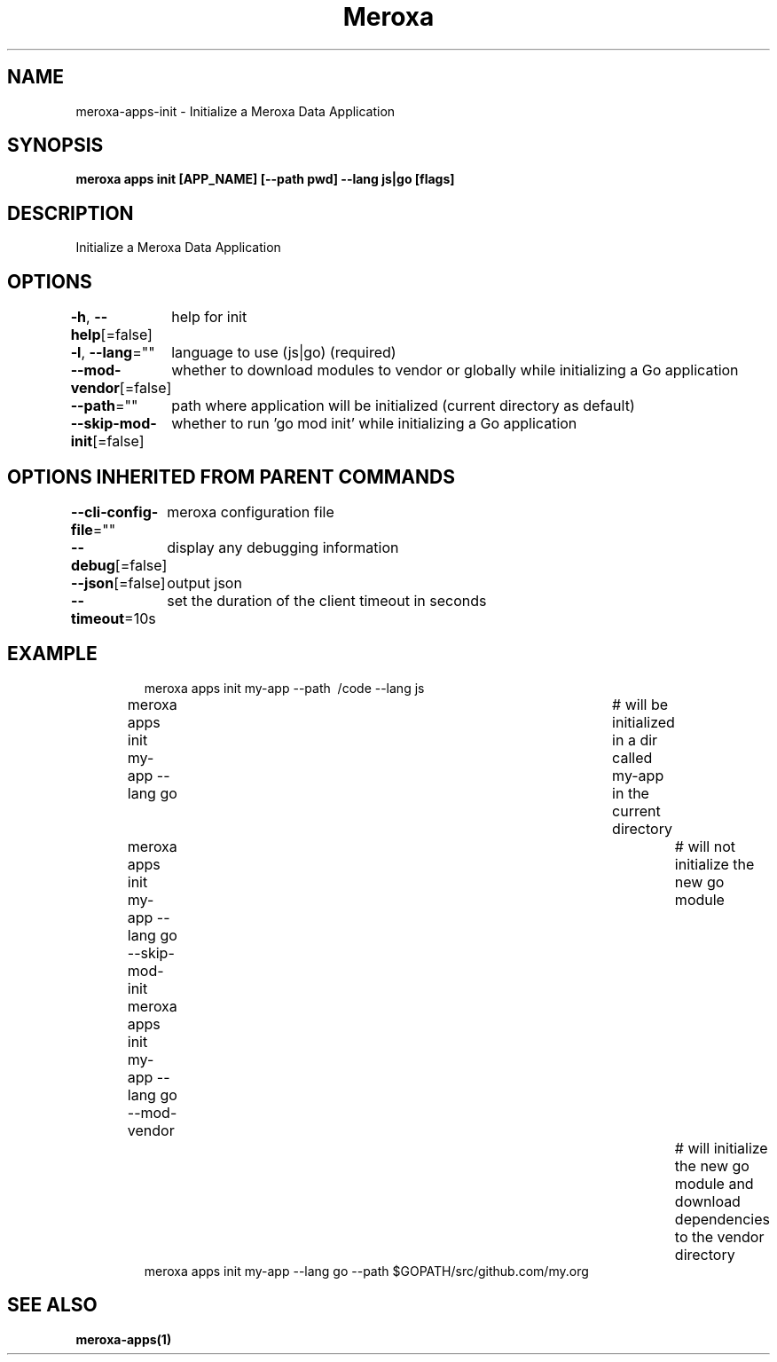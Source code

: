 .nh
.TH "Meroxa" "1" "Apr 2022" "Meroxa CLI " "Meroxa Manual"

.SH NAME
.PP
meroxa\-apps\-init \- Initialize a Meroxa Data Application


.SH SYNOPSIS
.PP
\fBmeroxa apps init [APP\_NAME] [\-\-path pwd] \-\-lang js|go [flags]\fP


.SH DESCRIPTION
.PP
Initialize a Meroxa Data Application


.SH OPTIONS
.PP
\fB\-h\fP, \fB\-\-help\fP[=false]
	help for init

.PP
\fB\-l\fP, \fB\-\-lang\fP=""
	language to use (js|go) (required)

.PP
\fB\-\-mod\-vendor\fP[=false]
	whether to download modules to vendor or globally while initializing a Go application

.PP
\fB\-\-path\fP=""
	path where application will be initialized (current directory as default)

.PP
\fB\-\-skip\-mod\-init\fP[=false]
	whether to run 'go mod init' while initializing a Go application


.SH OPTIONS INHERITED FROM PARENT COMMANDS
.PP
\fB\-\-cli\-config\-file\fP=""
	meroxa configuration file

.PP
\fB\-\-debug\fP[=false]
	display any debugging information

.PP
\fB\-\-json\fP[=false]
	output json

.PP
\fB\-\-timeout\fP=10s
	set the duration of the client timeout in seconds


.SH EXAMPLE
.PP
.RS

.nf
meroxa apps init my\-app \-\-path \~/code \-\-lang js
meroxa apps init my\-app \-\-lang go 			# will be initialized in a dir called my\-app in the current directory
meroxa apps init my\-app \-\-lang go \-\-skip\-mod\-init 	# will not initialize the new go module
meroxa apps init my\-app \-\-lang go \-\-mod\-vendor 		# will initialize the new go module and download dependencies to the vendor directory
meroxa apps init my\-app \-\-lang go \-\-path $GOPATH/src/github.com/my.org


.fi
.RE


.SH SEE ALSO
.PP
\fBmeroxa\-apps(1)\fP

